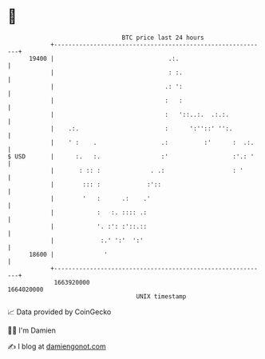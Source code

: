 * 👋

#+begin_example
                                   BTC price last 24 hours                    
               +------------------------------------------------------------+ 
         19400 |                                .:.                         | 
               |                                : :.                        | 
               |                               .: ':                        | 
               |                               :   :                        | 
               |                               :   '::..:.  .:.:.           | 
               |    .:.                        :      ':''::' '':.          | 
               |    ' :    .                  .:          :'      :  .:.    | 
   $ USD       |      :.   :.                 :'                  :'.: '    | 
               |       : :: :              . .:                   : '       | 
               |        ::: :             :'::                              | 
               |        '   :      .:    .'                                 | 
               |            :   :. :::: .:                                  | 
               |            '. :': :'::.::                                  | 
               |             :.' ':'  ':'                                   | 
         18600 |              '                                             | 
               +------------------------------------------------------------+ 
                1663920000                                        1664020000  
                                       UNIX timestamp                         
#+end_example
📈 Data provided by CoinGecko

🧑‍💻 I'm Damien

✍️ I blog at [[https://www.damiengonot.com][damiengonot.com]]
